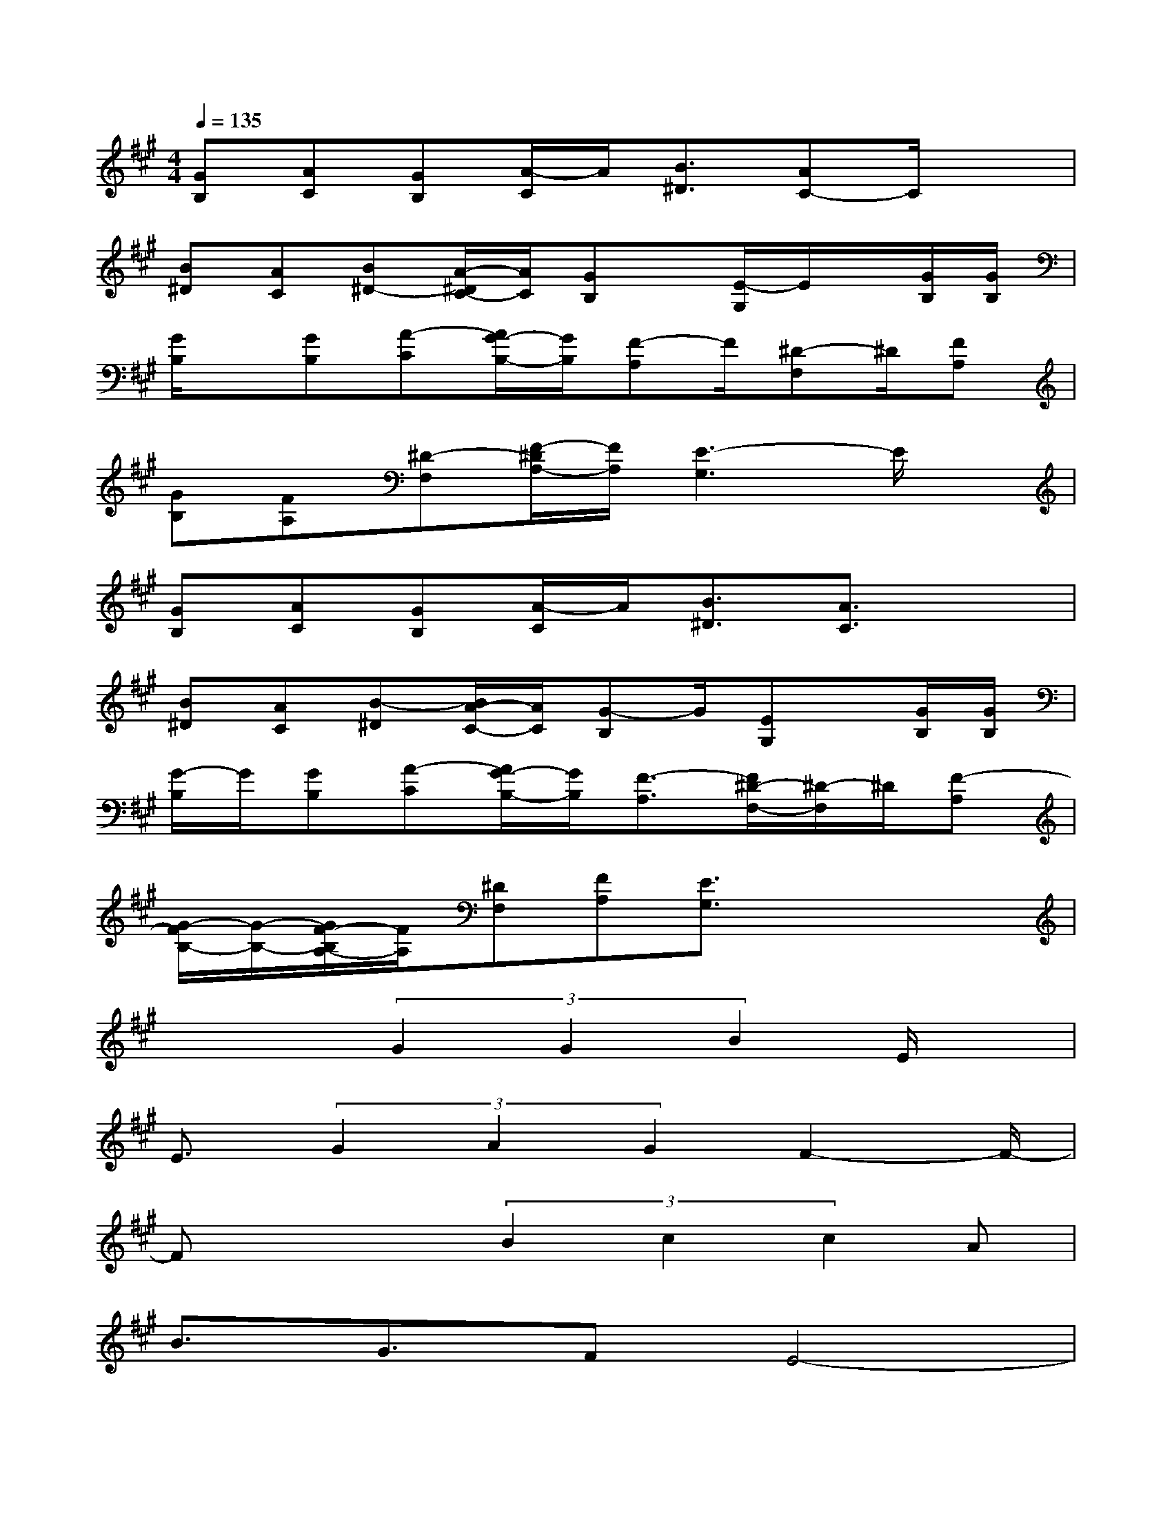 X:1
T:
M:4/4
L:1/8
Q:1/4=135
K:A%3sharps
V:1
[GB,][AC][GB,][A/2-C/2]A/2[B3/2^D3/2][AC-]C/2x|
[B^D][AC][B^D-][A/2-^D/2C/2-][A/2C/2][GB,]x/2[E/2-G,/2]E/2x/2[G/2B,/2][G/2B,/2]|
[G/2B,/2]x/2[GB,][A-C][A/2G/2-B,/2-][G/2B,/2][F-A,]F/2[^D-F,]^D/2[FA,]|
[GB,][FA,][^D-F,][F/2-^D/2A,/2-][F/2A,/2][E3-G,3]E/2x/2|
[GB,][AC][GB,][A/2-C/2]A/2[B3/2^D3/2][A3/2C3/2]x|
[B^D][AC][B-^D][B/2A/2-C/2-][A/2C/2][G-B,]G/2[EG,]x/2[G/2B,/2][G/2B,/2]|
[G/2-B,/2]G/2[GB,][A-C][A/2G/2-B,/2-][G/2B,/2][F3/2-A,3/2][F/2^D/2-F,/2-][^D/2-F,/2]^D/2[F-A,]|
[G/2-F/2B,/2-][G/2-B,/2-][G/2F/2-B,/2A,/2-][F/2A,/2][^DF,][FA,][E3/2G,3/2]x2x/2|
x3(3G2G2B2E/2x/2|
E3/2(3G2A2G2F2-F/2-|
Fx2(3B2c2c2A|
B3/2G3/2FE4-|
Ex2GG3/2B3/2E/2x/2|
E3/2G3/2-[A/2G/2]x/2G3/2F2-F/2-|
F3/2x3/2(3B2c2c2A|
B3/2G3/2-[G/2F/2-]F/2E3-E/2x/2